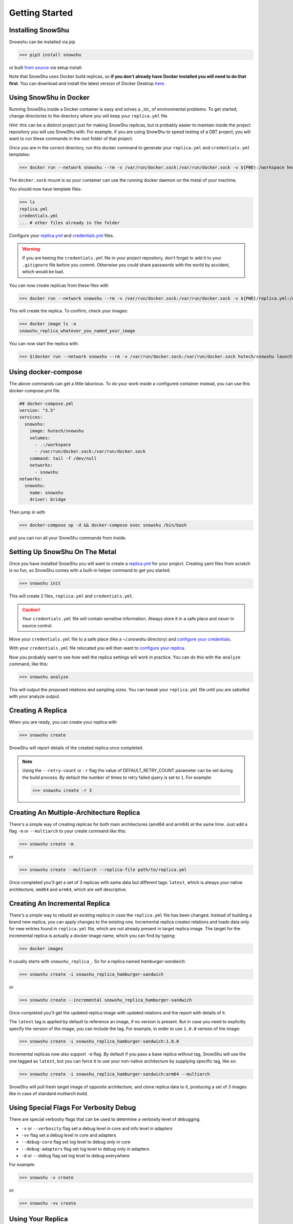 Getting Started
===============
Installing SnowShu
------------------
Snowshu can be installed via pip

>>> pip3 install snowshu

or built `from source <https://bitbucket.org/healthunion/snowshu/src/master/>`__ via setup install. 

Note that SnowShu uses Docker build replicas, so **if you don't already have Docker installed you will need to do that first**.
You can download and install the latest version of Docker Desktop `here <https://docs.docker.com/install/>`__.

Using SnowShu in Docker
-----------------------
Running SnowShu inside a Docker container is easy and solves a _lot_ of environmental problems. To get started, change directories to the directory where you will keep your ``replica.yml`` file.

*Hint*: this can be a distinct project just for making SnowShu replicas, but is probably easier to maintain inside the project repository you will use SnowShu with. For example, if you are using SnowShu to speed testing of a DBT project, you will want to run these commands in the root folder of that project. 

Once you are in the correct directory, run this docker command to generate your ``replica.yml`` and ``credentials.yml`` templates:

>>> docker run --network snowshu --rm -v /var/run/docker.sock:/var/run/docker.sock -v ${PWD}:/workspace healthunion/snowshu init 

The ``docker.sock`` mount is so your container can use the running docker daemon on the metal of your machine. 

You should now have template files: 

>>> ls
replica.yml
credentials.yml
... # other files already in the folder

Configure your `replica.yml <replica_dot_yaml_file.html>`__ and `credentials.yml <credentials_dot_yaml_file.html>`__ files. 

.. warning:: If you are keeing the ``credentials.yml`` file in your project repository, don't forget to add it to your ``.gitignore`` file before you commit. Otherwise you could share passwords with the world by accident, which would be bad. 

You can now create replicas from these files with 

>>> docker run --network snowshu --rm -v /var/run/docker.sock:/var/run/docker.sock -v ${PWD}/replica.yml:/workspace/replica.yml -v ${PWD}/credentials.yml:/workspace/credentials.yml hutech/snowshu create 

This will create the replica. To confirm, check your images:

>>> docker image ls -a 
snowshu_replica_whatever_you_named_your_image

You can now start the replica with:

>>> $(docker run --network snowshu --rm -v /var/run/docker.sock:/var/run/docker.sock hutech/snowshu launch-docker-cmd <whatever_you_named_your_replica>)

Using docker-compose
--------------------
The above commands can get a little laborious. To do your work inside a configured container instead, you can use this docker-compose.yml file. 

.. code:: yaml
   
   ## docker-compose.yml
   version: "3.5"
   services:
     snowshu:
       image: hutech/snowshu
       volumes:
         - .:/workspace
         - /var/run/docker.sock:/var/run/docker.sock
       command: tail -f /dev/null
       networks:
         - snowshu
   networks:
     snowshu:
       name: snowshu
       driver: bridge

Then jump in with 

>>> docker-compose up -d && docker-compose exec snowshu /bin/bash

and you can run all your SnowShu commands from inside. 


Setting Up SnowShu On The Metal
-------------------------------
Once you have installed SnowShu you will want to create a `replica.yml <replica_dot_yaml_file.html>`__ for your project. Creating yaml files from scratch is no fun, so 
SnowShu comes with a built-in helper command to get you started.

>>> snowshu init

This will create 2 files, ``replica.yml`` and ``credentials.yml``. 

.. Caution:: Your ``credentials.yml`` file will contain sensitive information. Always store it in a safe place and *never* in source control.

Move your ``credentials.yml`` file to a safe place (like a `~/.snowshu` directory) and `configure your credentials <credentials_dot_yaml_file.html#configure-your-credentials>`__.

With your ``credentials.yml`` file relocated you will then want to `configure your replica <replica_dot_yaml_file.html#configure-your-replica>`__.

Now you probably want to see how well the replica settings will work in practice. You can do this with the ``analyze`` command, like this:

>>> snowshu analyze 

This will output the proposed relations and sampling sizes. You can tweak your ``replica.yml`` file until you are satisifed with your analyze output.

Creating A Replica
------------------
When you are ready, you can create your replica with 

>>> snowshu create

SnowShu will report details of the created replica once completed. 

.. image:: /../assets/completed_replica.png 

.. note::
  Using the ``--retry-count`` or ``-r`` flag the value of DEFAULT_RETRY_COUNT parameter can be set during the build process. By default the number of times to retry failed query is set to ``1``.
  For example:
  
  >>> snowshu create -r 3


Creating An Multiple-Architecture Replica
-------------------------------

There's a simple way of creating replicas for both main architectures (amd64 and arm64) at the same time.
Just add a flag ``-m`` or ``--multiarch`` to your create command like this:

>>> snowshu create -m

or

>>> snowshu create --multiarch --replica-file path/to/replica.yml

Once completed you'll get a set of 3 replicas with same data but different tags: ``latest``, which is always your native architecture, ``amd64`` and ``arm64``, which are self descriptive.

Creating An Incremental Replica
-------------------------------

There's a simple way to rebuild an existing replica in case the ``replica.yml`` file has been changed. Instead of building a brand new replica, you can apply changes to the existing one.
Incremental replica creates relations and loads data only for new entries found in ``replica.yml`` file, which are not already present in target replica image.
The target for the incremental replica is actually a docker image name, which you can find by typing: 

>>> docker images

It usually starts with ``snowshu_replica_``. So for a replica named *hamburger-sandwich*:

>>> snowshu create -i snowshu_replica_hamburger-sandwich

or

>>> snowshu create --incremental snowshu_replica_hamburger-sandwich

Once completed you'll get the updated replica image with updated relations and the report with details of it.

The ``latest`` tag is applied by default to reference an image, if no version is present. But in case you need to explicitly specify the version of the image, you can include the tag.
For example, in order to use ``1.0.0`` version of the image:

>>> snowshu create -i snowshu_replica_hamburger-sandwich:1.0.0

Incremental replicas now also support ``-m`` flag. By default if you pass a base replica without tag, SnowShu will use the one tagged as ``latest``, but you can force it to use your non-native architecture by supplying specific tag, like so:

>>> snowshu create -i snowshu_replica_hamburger-sandwich:arm64 --multiarch

SnowShu will pull fresh target image of opposite architecture, and clone replica data to it, producing a set of 3 images like in case of standard multiarch build.

Using Special Flags For Verbosity Debug
---------------------------------------

There are special verbosity flags that can be used to determine a verbosity level of debugging.

- ``-v`` or ``--verbosity`` flag set a debug level in core and info level in adapters
- ``-vv`` flag set a debug level in core and adapters
- ``--debug-core`` flag set log level to debug only in core
- ``--debug-adapters`` flag set log level to debug only in adapters
- ``-d`` or ``--debug`` flag set log level to debug everywhere

For example:

>>> snowshu -v create

or:

>>> snowshu -vv create

Using Your Replica
------------------

Now that you have a replica you will likely want to start it. You can use normal ``docker run`` commands with a replica image, no special context required. 
Note that **all replicas use port 9999 by default**.
To make docker startup easier snowshu comes with ``launch-docker-cmd`` which takes the replica name as an argument. So for a replica named *hamburger-sandwich*: 

>>> snowshu launch-docker-cmd  hamburger-sandwich
docker run -d -p 9999:9999 --rm --name hamburger-sandwich snowshu_replica_hamburger-sandwich

When running in bash you can easily wrap this command to execute, ie

>>> $(snowshu launch-docker-cmd hamburger-sandwich)

Now you can connect to the replica using a standard connection string. 

.. note:: ``snowshu`` is the default username, password and database for all replicas. 9999 is the port. These cannot be changed, `for good reason <faq.html#why-cant>`__
 

